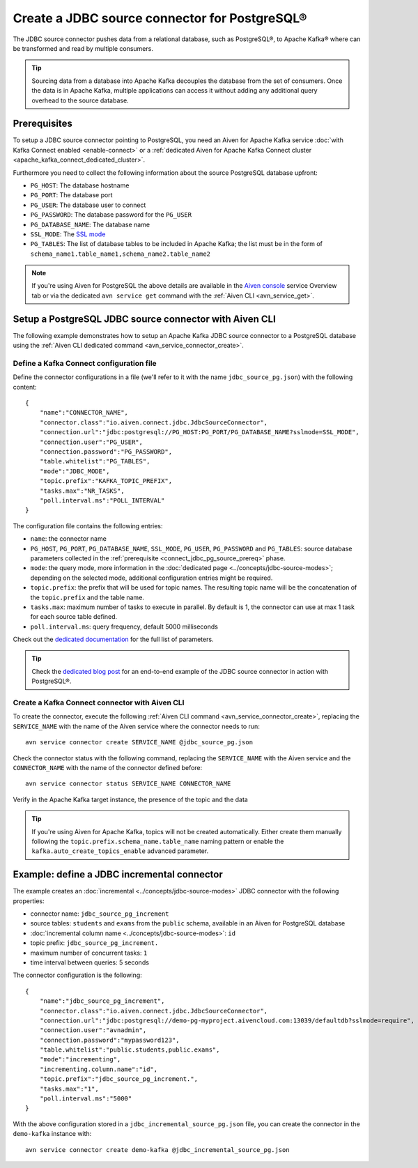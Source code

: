 Create a JDBC source connector for PostgreSQL®
===============================================

The JDBC source connector pushes data from a relational database, such as PostgreSQL®, to Apache Kafka® where can be transformed and read by multiple consumers.

.. Tip::

    Sourcing data from a database into Apache Kafka decouples the database from the set of consumers. Once the data is in Apache Kafka, multiple applications can access it without adding any additional query overhead to the source database.

.. _connect_jdbc_pg_source_prereq:

Prerequisites
-------------

To setup a JDBC source connector pointing to PostgreSQL, you need an Aiven for Apache Kafka service :doc:`with Kafka Connect enabled <enable-connect>` or a :ref:`dedicated Aiven for Apache Kafka Connect cluster <apache_kafka_connect_dedicated_cluster>`. 

Furthermore you need to collect the following information about the source PostgreSQL database upfront:

* ``PG_HOST``: The database hostname
* ``PG_PORT``: The database port
* ``PG_USER``: The database user to connect
* ``PG_PASSWORD``: The database password for the ``PG_USER``
* ``PG_DATABASE_NAME``: The database name
* ``SSL_MODE``: The `SSL mode <https://www.postgresql.org/docs/current/libpq-ssl.html>`_
* ``PG_TABLES``: The list of database tables to be included in Apache Kafka; the list must be in the form of ``schema_name1.table_name1,schema_name2.table_name2``

.. Note::

    If you're using Aiven for PostgreSQL the above details are available in the `Aiven console <https://console.aiven.io/>`_ service Overview tab or via the dedicated ``avn service get`` command with the :ref:`Aiven CLI <avn_service_get>`.

Setup a PostgreSQL JDBC source connector with Aiven CLI
-------------------------------------------------------

The following example demonstrates how to setup an Apache Kafka JDBC source connector to a PostgreSQL database using the :ref:`Aiven CLI dedicated command <avn_service_connector_create>`.

Define a Kafka Connect configuration file
'''''''''''''''''''''''''''''''''''''''''

Define the connector configurations in a file (we'll refer to it with the name ``jdbc_source_pg.json``) with the following content:

::

    {
        "name":"CONNECTOR_NAME",
        "connector.class":"io.aiven.connect.jdbc.JdbcSourceConnector",
        "connection.url":"jdbc:postgresql://PG_HOST:PG_PORT/PG_DATABASE_NAME?sslmode=SSL_MODE",
        "connection.user":"PG_USER",
        "connection.password":"PG_PASSWORD",
        "table.whitelist":"PG_TABLES",
        "mode":"JDBC_MODE",
        "topic.prefix":"KAFKA_TOPIC_PREFIX",
        "tasks.max":"NR_TASKS",
        "poll.interval.ms":"POLL_INTERVAL"
    }

The configuration file contains the following entries:

* ``name``: the connector name
* ``PG_HOST``, ``PG_PORT``, ``PG_DATABASE_NAME``, ``SSL_MODE``, ``PG_USER``, ``PG_PASSWORD`` and ``PG_TABLES``: source database parameters collected in the :ref:`prerequisite <connect_jdbc_pg_source_prereq>` phase. 
* ``mode``: the query mode, more information in the :doc:`dedicated page <../concepts/jdbc-source-modes>`; depending on the selected mode, additional configuration entries might be required.
* ``topic.prefix``: the prefix that will be used for topic names. The resulting topic name will be the concatenation of the ``topic.prefix`` and the table name.
* ``tasks.max``: maximum number of tasks to execute in parallel. By default is 1, the connector can use at max 1 task for each source table defined.
* ``poll.interval.ms``: query frequency, default 5000 milliseconds

Check out the `dedicated documentation <https://github.com/aiven/jdbc-connector-for-apache-kafka/blob/master/docs/source-connector-config-options.rst>`_ for the full list of parameters.

.. Tip::

    Check the `dedicated blog post <https://aiven.io/blog/using-kafka-connect-jdbc-source-a-postgresql-example>`_ for an end-to-end example of the JDBC source connector in action with PostgreSQL®.


Create a Kafka Connect connector with Aiven CLI
'''''''''''''''''''''''''''''''''''''''''''''''

To create the connector, execute the following :ref:`Aiven CLI command <avn_service_connector_create>`, replacing the ``SERVICE_NAME`` with the name of the Aiven service where the connector needs to run:

:: 

    avn service connector create SERVICE_NAME @jdbc_source_pg.json

Check the connector status with the following command, replacing the ``SERVICE_NAME`` with the Aiven service and the ``CONNECTOR_NAME`` with the name of the connector defined before:

::

    avn service connector status SERVICE_NAME CONNECTOR_NAME

Verify in the Apache Kafka target instance, the presence of the topic and the data

.. Tip::

    If you're using Aiven for Apache Kafka, topics will not be created automatically. Either create them manually following the ``topic.prefix.schema_name.table_name`` naming pattern or enable the ``kafka.auto_create_topics_enable`` advanced parameter.

Example: define a JDBC incremental connector
--------------------------------------------

The example creates an :doc:`incremental <../concepts/jdbc-source-modes>` JDBC connector with the following properties:

* connector name: ``jdbc_source_pg_increment``
* source tables: ``students`` and ``exams`` from the ``public`` schema, available in an Aiven for PostgreSQL database 
* :doc:`incremental column name <../concepts/jdbc-source-modes>`: ``id``
* topic prefix: ``jdbc_source_pg_increment.``
* maximum number of concurrent tasks: ``1``
* time interval between queries: 5 seconds

The connector configuration is the following:

::

    {
        "name":"jdbc_source_pg_increment",
        "connector.class":"io.aiven.connect.jdbc.JdbcSourceConnector",
        "connection.url":"jdbc:postgresql://demo-pg-myproject.aivencloud.com:13039/defaultdb?sslmode=require",
        "connection.user":"avnadmin",
        "connection.password":"mypassword123",
        "table.whitelist":"public.students,public.exams",
        "mode":"incrementing",
        "incrementing.column.name":"id",
        "topic.prefix":"jdbc_source_pg_increment.",
        "tasks.max":"1",
        "poll.interval.ms":"5000"
    }

With the above configuration stored in a ``jdbc_incremental_source_pg.json`` file, you can create the connector in the ``demo-kafka`` instance with:

::

    avn service connector create demo-kafka @jdbc_incremental_source_pg.json
